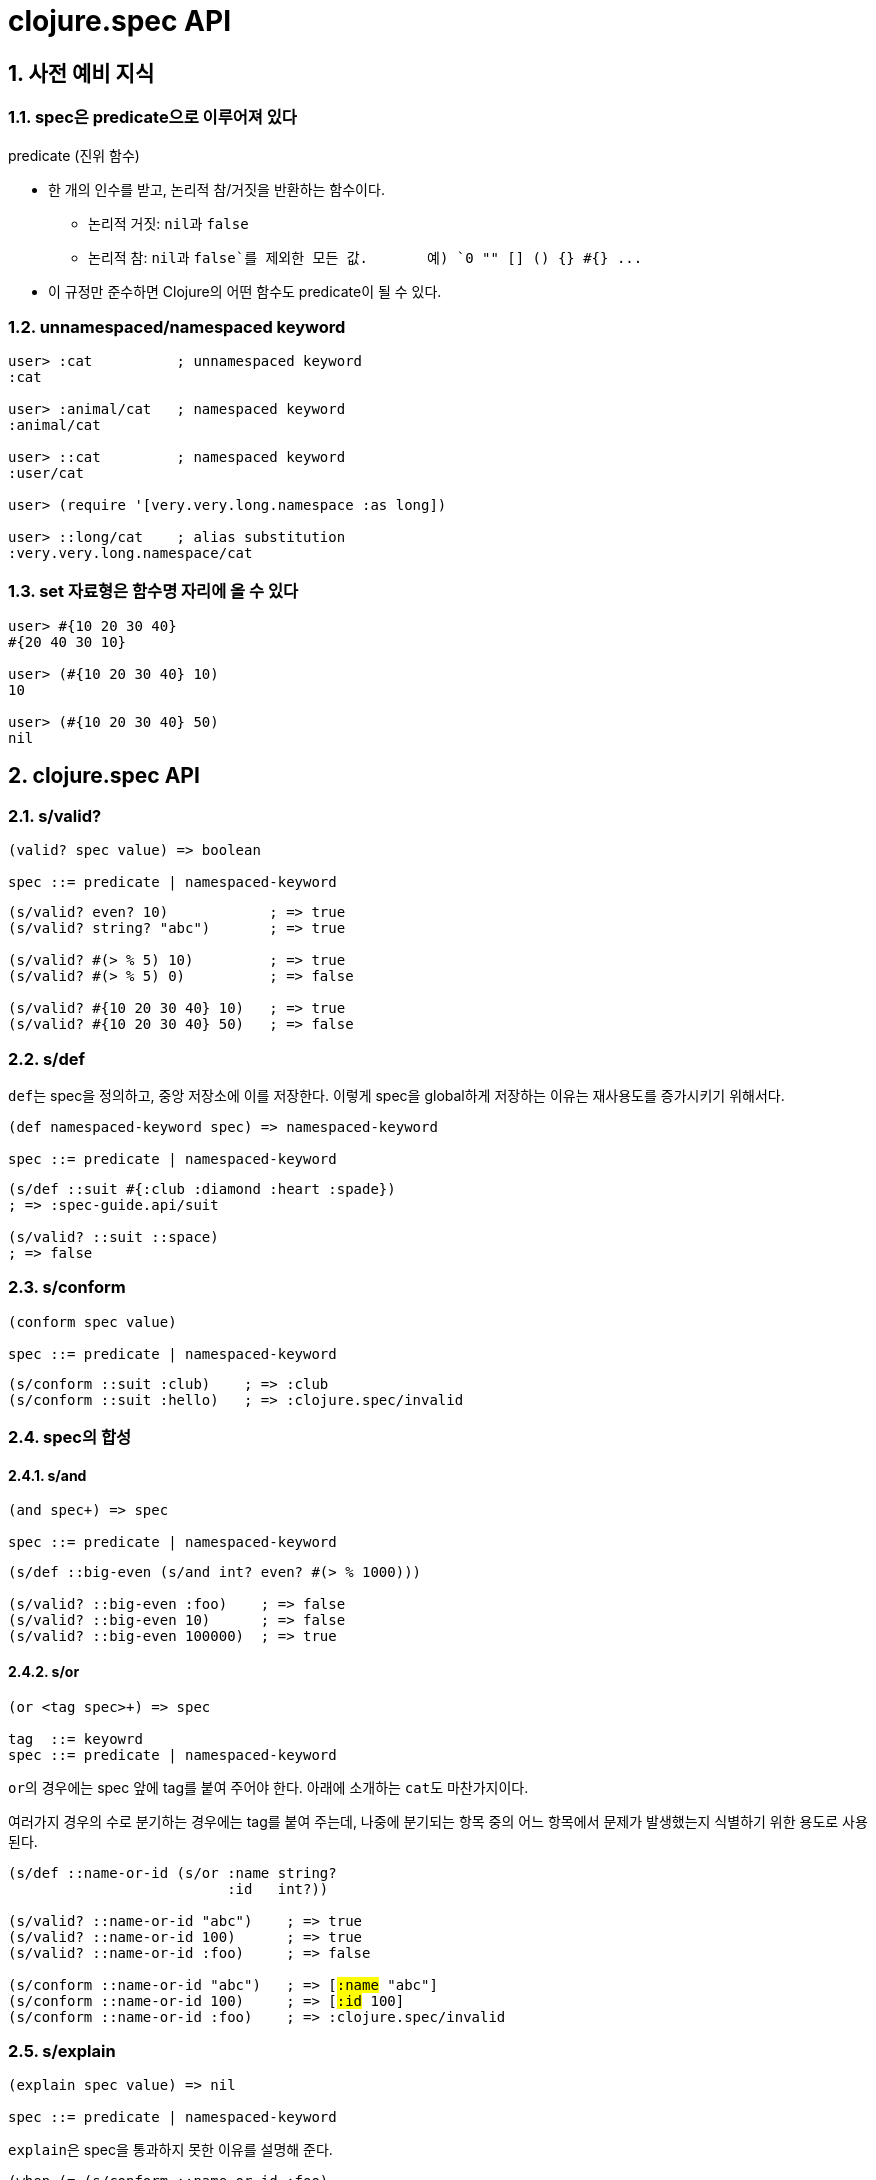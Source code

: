 = clojure.spec API
:source-highlighter: coderay
:source-language: clojure
:sectnums:
:icons: font
:imagesdir: ../img
:linkcss:
:stylesdir: ../
:stylesheet: my-asciidoctor.css


== 사전 예비 지식

=== spec은 predicate으로 이루어져 있다

[sidebar]
.predicate (진위 함수)
****
* 한 개의 인수를 받고, 논리적 참/거짓을 반환하는 함수이다.
** 논리적 거짓: ``nil``과 `false`
** 논리적 참: ``nil``과 `false`를 제외한 모든 값. {nbsp} {nbsp} {nbsp} 예) `0 "" [] () {} #{} pass:q[...]` 

* 이 규정만 준수하면 Clojure의 어떤 함수도 predicate이 될 수 있다.
****


=== unnamespaced/namespaced keyword

[source]
....
user> :cat          ; unnamespaced keyword
:cat

user> :animal/cat   ; namespaced keyword
:animal/cat

user> ::cat         ; namespaced keyword
:user/cat

user> (require '[very.very.long.namespace :as long])

user> ::long/cat    ; alias substitution
:very.very.long.namespace/cat
....


=== set 자료형은 함수명 자리에 올 수 있다

[source]
....
user> #{10 20 30 40}
#{20 40 30 10}

user> (#{10 20 30 40} 10)
10

user> (#{10 20 30 40} 50)
nil
....


== clojure.spec API

=== s/valid?

[listing]
----
(valid? spec value) => boolean

spec ::= predicate | namespaced-keyword
----

[source]
....
(s/valid? even? 10)            ; => true
(s/valid? string? "abc")       ; => true

(s/valid? #(> % 5) 10)         ; => true
(s/valid? #(> % 5) 0)          ; => false

(s/valid? #{10 20 30 40} 10)   ; => true
(s/valid? #{10 20 30 40} 50)   ; => false
....



=== s/def

``def``는 spec을 정의하고, 중앙 저장소에 이를 저장한다. 이렇게 spec을 global하게 저장하는
이유는 재사용도를 증가시키기 위해서다.
 
 
[listing]
----
(def namespaced-keyword spec) => namespaced-keyword

spec ::= predicate | namespaced-keyword
----

[source]
....
(s/def ::suit #{:club :diamond :heart :spade})
; => :spec-guide.api/suit

(s/valid? ::suit ::space)
; => false
....


=== s/conform

[listing]
----
(conform spec value)

spec ::= predicate | namespaced-keyword
----

[source]
....
(s/conform ::suit :club)    ; => :club
(s/conform ::suit :hello)   ; => :clojure.spec/invalid
....


=== spec의 합성

==== s/and

[listing]
----
(and spec+) => spec

spec ::= predicate | namespaced-keyword
----


[source]
....
(s/def ::big-even (s/and int? even? #(> % 1000)))

(s/valid? ::big-even :foo)    ; => false
(s/valid? ::big-even 10)      ; => false
(s/valid? ::big-even 100000)  ; => true
....


==== s/or

[listing]
----
(or <tag spec>+) => spec

tag  ::= keyowrd
spec ::= predicate | namespaced-keyword
----

``or``의 경우에는 spec 앞에 tag를 붙여 주어야 한다. 아래에 소개하는 ``cat``도
마찬가지이다. 

여러가지 경우의 수로 분기하는 경우에는 tag를 붙여 주는데, 나중에 분기되는 항목 중의 어느
항목에서 문제가 발생했는지 식별하기 위한 용도로 사용된다.

[source,subs="quotes"]
....
(s/def ::name-or-id (s/or :name string?
                          :id   int?))

(s/valid? ::name-or-id "abc")    ; => true
(s/valid? ::name-or-id 100)      ; => true
(s/valid? ::name-or-id :foo)     ; => false

(s/conform ::name-or-id "abc")   ; => [#:name# "abc"]
(s/conform ::name-or-id 100)     ; => [#:id# 100]
(s/conform ::name-or-id :foo)    ; => :clojure.spec/invalid
....


=== s/explain

[listing]
----
(explain spec value) => nil

spec ::= predicate | namespaced-keyword
----

``explain``은 spec을 통과하지 못한 이유를 설명해 준다.

[source]
....
(when (= (s/conform ::name-or-id :foo)
         :clojure.spec/invalid)
  (s/explain ::name-or-id :foo))
; >> val: :foo fails
;    spec: :spec-guide.api/name-or-id
;    at: [:name] predicate: string?
;
;    val: :foo fails
;    spec: :spec-guide.api/name-or-id
;    at: [:id] predicate: int?
;
; => nil

(s/explain ::name-or-id "tom")
; >> Success!
; => nil
....

* `s/explain`: 결과를 stdout에 출력한다.  
* `s/explain-str`: 결과를 문자열로 반환한다.
* `s/explain-data`: 결과를 클로저 데이터형으로 반환한다.

[source]
....
(s/explain-str ::name-or-id :foo)
; => "val: :foo fails spec: :spec-guide.api/name-or-id at: [:name] predicate: string?\nval: :foo fails spec: :spec-guide.api/name-or-id at: [:id] predicate: int?\n"

(s/explain-data ::name-or-id :foo)
; => #:clojure.spec{:problems ({:path [:name],
;                               :pred string?,
;                               :val :foo,
;                               :via [:spec-guide.api/name-or-id],
;                               :in []}
;                              {:path [:id],
;                               :pred int?,
;                               :val :foo,
;                               :via [:spec-guide.api/name-or-id],
;                               :in []})}
....


=== s/keys: map 자료형의 spec 정의 

[listing]
----
(keys < keyword [namespacd-key+] >+) => spec

keyword ::= :req | :opt | :req-un | :opt-un 
----

==== namespaced keys

[source,subs="quotes,macros"]
....
(s/def ::first-name string?)
(s/def ::last-name string?)
(s/def ::age int?)

(s/def ::person (s/keys #:req# [::first-name ::last-name]
                        #:opt# [::age]))
....


[source,subs="quotes"]
....
(s/valid? ::person
  {#::first-name# "Elon"
   ::last-name "Musk"
   ::age 45})
; => true

(s/conform ::person
  {::first-name "Elon"
   ::last-name "Musk"})
; => #:spec-guide.api{:first-name "Elon", :last-name "Musk"}

(s/explain ::person
  {::first-name "Elon"})
; >> val: #:spec-guide.api{:first-name "Elon"} fails
;    spec: :spec-guide.api/person
;    predicate: (contains? % :spec-guide.api/last-name)
....


==== unnamespaced keys

[source,subs="quotes"]
....
(s/def :unq/person
  (s/keys #:req-un# [::first-name ::last-name]
          #:opt-un# [::age]))
....

[source,subs="quotes"]
....
(s/conform :unq/person
  {#:first-name# "Elon"
   :last-name "Musk"})
; => {:first-name "Elon", :last-name "Musk"}

(s/explain :unq/person
  {:first-name "Elon" :age "45"})
; >> val: {:first-name "Elon", :sex :mail} fails
;    spec: :unq/person
;    predicate: (contains? % :last-name)
;
;    In: [:age]
;    val: "45" fails
;    spec: :spec-guide.api/age
;    at: [:age]
;    predicate: int?
....


==== unnamespaced keys and defrecord

[listing]
----
(defrecord Person [first-name last-name age])

(s/conform :unq/person
  (->Person "Elon" "Musk" 45))
; => #spec_guide.api.Person{:first-name "Elon", :last-name "Musk", :age 45}

(s/explain :unq/person
           (->Person "Elon" nil nil))
; >> In: [:last-name]
;    val: nil fails
;    spec: :spec-guide.api/last-name
;    at: [:last-name]
;    predicate: string?
;
;    In: [:age]
;    val: nilfails
;    spec: :spec-guide.api/age
;    at: [:age]
;    predicate: int?
----


=== s/keys*: keyword arguments spec 정의


[listing]
----
(keys* < keyword [namespacd-key+] >+) => spec

keyword ::= :req | :opt | :req-un | :opt-un 
----

[source]
....
(s/def ::port number?)
(s/def ::host string?)
(s/def ::id keyword?)

(s/def ::server (s/keys* :req [::id ::host] :opt [::port]))
....

[source]
....
(s/conform ::server [::id :s1 ::host "example.com" ::port 5555])
....



=== s/merge: spec의 병합

[listing]
----
(merge keys-spec+) => spec

keys-spec ::= spec created by s/keys
----

[source]
....
;; :animal spec
(s/def :animal/kind string?)
(s/def :animal/says string?)

(s/def :animal/common (s/keys :req [:animal/kind :animal/says]))


;; :dog spec
(s/def :dog/tail? boolean?)
(s/def :dog/breed string?)


;; merged :animal/dog spec 
(s/def :animal/dog (s/merge :animal/common
                            (s/keys :req [:dog/tail? :dog/breed])))
....

[source]
....
(s/valid? :animal/dog
  {:animal/kind "dog"
   :animal/says "woof"
   :dog/tail? true
   :dog/breed "retriever"})
; => true
....


=== s/multi-spec

`defmulti` + `defmethod` + `multi-spec` pass:[-->] spec에 다형성(polymorphism)을 도입한 것.

.spec 정의
[source]
....
;; common spec
(s/def :event/type keyword?)
(s/def :event/timestamp int?)

;; only for :event/search spec
(s/def :search/url string?)

;; only for :event/error spec
(s/def :error/message string?)
(s/def :error/code int?)
....


.defmulti + defmethod 정의
[source]
....
(defmulti event-type :event/type)

(defmethod event-type :event/search [_]
  (s/keys :req [:event/type :event/timestamp :search/url]))

(defmethod event-type :event/error [_]
  (s/keys :req [:event/type :event/timestamp :error/message :error/code]))
....


.multi-spec 정의
[source]
....
(s/def :event/event (s/multi-spec event-type :event/type))
....


.실행
[source]
....
(s/valid? :event/event
  {:event/type :event/search
   :event/timestamp 1463970123000
   :search/url "http://clojure.org"})
; => true

(s/valid? :event/event
  {:event/type :event/error
   :event/timestamp 1463970123000
   :error/message "Invalid host"
   :error/code 500})
; => true

(s/explain :event/event
  {:event/type :event/restart})
; >> val: #:event{:type :event/restart} fails
;    spec: :event/event
;    at: [:event/restart]
;    predicate: event-type, no method

(s/explain :event/event
  {:event/type :event/search
   :search/url 200})
; >> val: {:event/type :event/search, :search/url 200} fails
;    spec: :event/event
;    at: [:event/search]
;    predicate: (contains? % :event/timestamp)
;
;    In: [:search/url]
;    val: 200 fails
;    spec: :search/url
;    at: [:event/search :search/url]
;    predicate: string?
....


=== Collections

[listing]
----
          coll-of   map-of   tuple
-----------------------------------
list         O         X       X
vector       O         X       O
map          O         O       X
set          O         X       X

요소 타입   동일      동일     이질
크기        임의      임의     고정 
----


==== s/coll-of

[source]
....
(s/conform (s/coll-of keyword?) [:a :b :c])
; => [:a :b :c]

(s/conform (s/coll-of number?) #{5 10 2})
; => #{2 5 10}
....


[source]
....
(s/def ::vnum3 (s/coll-of number? :kind vector? :count 3 :distinct true :into #{}))

(s/conform ::vnum3 [1 2 3])
; => #{1 2 3}

(s/explain ::vnum3 #{1 2 3})   ;; not a vector
; >> val: #{1 3 2} fails 
;    spec: ::vnum3
;    predicate: clojure.core/vector?

(s/explain ::vnum3 [1 1 1])    ;; not distinct
; >> val: [1 1 1] fails 
;    spec: ::vnum3 
;    predicate: distinct?

(s/explain ::vnum3 [1 2 :a])   ;; not a number
; >> In: [2]
;    val: :a fails 
;    spec: ::vnum3 
;    predicate: number?
....


==== s/map-of

[source]
....
(s/def ::scores (s/map-of string? int?))

(s/conform ::scores {"Sally" 1000, "Joe" 500})
; => {"Sally" 1000, "Joe" 500}
....


==== s/tuple

[source]
....
(s/def ::point (s/tuple double? double? double?))

(s/conform ::point [1.5 2.5 -0.5])
; => [1.5 2.5 -0.5]

(s/explain ::point [1.5 2.5 5])
; >> In: [2]
;    val: 5 fails
;    spec: :spec-guide.api/point
;    at: [2]
;    predicate: double?

;; tuple: list 자료형을 대상으로는 작동하지 않는다.
;;        대상 자료형이 반드시 vector 형이어야 한다.
(s/conform ::point '(1.5 2.5 -0.5))
; => :clojure.spec/invalid
....


=== Sequences: Sequentials (vector와 list) 대상

==== regular expression operators

* `cat` - concatenation of predicates/patterns
* `alt` - choice among alternative predicates/patterns

* `*` - 0 or more of a predicate/pattern
* `+` - 1 or more of a predicate/pattern
* `?` - 0 or 1 of a predicate/pattern
* `&` -  regex operators with filters

``s/cat``과 ``s/alt``는 ``s/or`` 와 마찬가지로 <keyword spec> 쌍으로 이루어지는 인수를 가진다.

==== s/cat


[listing]
----
(cat <keyword spec>+)
----

[source]
----
(s/def ::ingredient (s/cat :quantity number? :unit keyword?))

(s/conform ::ingredient [2 :teaspoon])
; => {:quantity 2, :unit :teaspoon}

(s/conform ::ingredient '(2 :teaspoon))
; => {:quantity 2, :unit :teaspoon}
----

[source]
....
;; pass string for unit instead of keyword
(s/explain ::ingredient [11 "peaches"])
; >> In: [1]
;    val: "peaches" fails
;    spec: :spec-guide.api/ingredient
;    at: [:unit]
;    predicate: keyword?

;; leave out the unit
(s/explain ::ingredient [2])
; >> val: () fails
;    spec: :spec-guide.api/ingredient
;    at: [:unit]
;    predicate: keyword?,  Insufficient input
....


==== s/* s/+ s/?


[listing]
----
(* spec)
(+ spec)
(? spwc)
----

[source]
....
(s/def ::seq-of-keywords (s/* keyword?))

(s/conform ::seq-of-keywords [:a :b :c])
; => [:a :b :c]

(s/explain ::seq-of-keywords [10 20])
; >> In: [0]
;    val: 10 fails
;    spec: :spec.examples.guide/seq-of-keywords
;    predicate: keyword?

(s/def ::odds-then-maybe-even (s/cat :odds (s/+ odd?)
                                     :even (s/? even?)))

(s/conform ::odds-then-maybe-even [1 3 5 100])
; => {:odds [1 3 5], :even 100}

(s/conform ::odds-then-maybe-even [1])
; => {:odds [1]}

(s/explain ::odds-then-maybe-even [100])
; >> In: [0]
;    val: 100 fails
;    spec: ::odds-then-maybe-even
;    at: [:odds]
;    predicate: odd?


;; opts are alternating keywords and booleans
(s/def ::opts (s/* (s/cat :opt keyword? :val boolean?)))

(s/conform ::opts [:silent? false :verbose true])
; => [{:opt :silent?, :val false} {:opt :verbose, :val true}]
....


==== s/alt

[listing]
----
(alt <keyword spec>+) => spec
----

[source]
....
(s/def ::config (s/*
                  (s/cat :prop string?
                         :val  (s/alt :s string? :b boolean?))))

(s/conform ::config ["-server" "foo" "-verbose" true "-user" "joe"])
; => [{:prop "-server", :val [:s "foo"]}
;     {:prop "-verbose", :val [:b true]}
;     {:prop "-user", :val [:s "joe"]}]
....


==== s/&

[listing]
----
(& regex-operator spec+) => spec
----

[source]
....
(s/def ::even-strings (s/& (s/* string?) #(even? (count %))))

(s/valid? ::even-strings ["a"])       ; => false
(s/valid? ::even-strings ["a" "b"])   ; => true
....


==== s/describe

[listing]
----
(describe spec) => list
----

[source]
....
(s/describe ::seq-of-keywords)
; => (* keyword?)

(s/describe ::odds-then-maybe-even)
; => (cat :odds (+ odd?) :even (? even?))

(s/describe ::opts)
; => (* (cat :opt keyword? :val boolean?))
....


==== s/spec

nested sequential collection

[listing]
----
(spec form)

form ::= predicate | regex-operator
----


[source]
....
(s/def ::nested
  (s/cat :names-kw #{:names}
         :names (s/spec (s/* string?))
         :nums-kw #{:nums}
         :nums (s/spec (s/* number?))))

(s/conform ::nested [:names ["a" "b"] :nums [1 2 3]])
; => {:names-kw :names, :names ["a" "b"], :nums-kw :nums, :nums [1 2 3]}
....

[source]
....
(s/def ::unnested
  (s/cat :names-kw #{:names}
         :names (s/* string?)
         :nums-kw #{:nums}
         :nums (s/* number?)))

(s/conform ::unnested [:names "a" "b" :nums 1 2 3])
; => {:names-kw :names, :names ["a" "b"], :nums-kw :nums, :nums [1 2 3]}
....



=== s/fedf: function spec

[source]
....
(defn ranged-rand
  "Returns random int in range start <= rand < end"
  [start end]
  (+ start (long (rand (- end start)))))
....

[source]
....
(s/fdef ranged-rand
  :args (s/and (s/cat :start int? :end int?)
               #(< (:start %) (:end %)))
  :ret int?
  :fn (s/and #(>= (:ret %) (-> % :args :start))
             #(< (:ret %) (-> % :args :end))))
....

[source]
....

(ranged-rand 5 10)
; => 7

(ranged-rand 10 5)
; => 9

(stest/instrument `ranged-rand)

(ranged-rand 5 10)
; => 7

; (ranged-rand 10 5)
; >> Call to #'spec-guide.api/ranged-rand did not conform to spec:
;    val: {:start 10, :end 5} fails
;    at: [:args]
;    predicate: (< (:start %) (:end %))
;    :clojure.spec/args (10 5)
;    :clojure.spec/failure :instrument
;    :clojure.spec.test/caller {:file "form-init7709795464976482689.clj",
;                               :line 400,
;                               :var-scope spec-guide.api/eval13655}
....


=== s/fdef: macro spec

[source]
....
(s/fdef clojure.core/declare
    :args (s/cat :names (s/* simple-symbol?))
    :ret any?)
....

[source]
....
(declare 100)
; >> Unhandled clojure.lang.ExceptionInfo
;      Call to clojure.core/declare did not conform to spec:
;      In: [0]
;      val: 100 fails 
;      at: [:args :names]
;      predicate: simple-symbol?
;     :clojure.spec/args (100)
....


=== s/fspec: anonymous function spec

[source]
....
(defn adder [x] #(+ x %))
....

[source]
....
(s/fdef adder
  :args (s/cat :x number?)
  :ret (s/fspec :args (s/cat :y number?)
                :ret number?)
  :fn #(= (-> % :args :x) ((:ret %) 0)))
....



== test case 생성

=== s/gen, gen/generate, gen/sample

[listing]
----
(gen spec) => generator

(generate generator) => 한 개의 sample

(sample generator) => 10개(default)의 sample
(sample generator n) => n개의 sample
----

[source]
....
(gen/generate (s/gen int?))
; => -959

(gen/generate (s/gen nil?))
; => nil

(gen/sample (s/gen string?))
; => ("" "" "" "" "8" "W" "" "G74SmCm" "K9sL9" "82vC")

(gen/sample (s/gen #{:club :diamond :heart :spade}))
; => (:heart :diamond :heart :heart :heart :diamond :spade :spade :spade :club)

(gen/sample (s/gen (s/cat :k keyword? :ns (s/+ number?))))
; => ((:D -2.0)
      (:q4/c 0.75 -1)
      (:*!3/? 0)
      (:+k_?.p*K.*o!d/*V -3)
      (:i -1 -1 0.5 -0.5 -4)
      (:?!/! 0.515625 -15 -8 0.5 0 0.75)
      (:vv_z2.A??!377.+z1*gR.D9+G.l9+.t9/L34p -1.4375 -29 0.75 -1.25)
      (:-.!pm8bS_+.Z2qB5cd.p.JI0?_2m.S8l.a_Xtu/+OM_34* -2.3125)
      (:Ci 6.0 -30 -3 1.0)
      (:s?cw*8.t+G.OS.xh_z2!.cF-b!PAQ_.E98H4_4lSo/?_m0T*7i 
       4.4375 -3.5 6.0 108 0.33203125 2 8 -0.517578125 -4))
....


==== s/exercise

[listing]
----
(exercise generator)   => 10개의 [sample conformed-value]
(exercise generator n) => n개의 [sample conformed-value]
----


[source]
....
(s/exercise (s/cat :k keyword? :ns (s/+ number?)) 5)
; => ([(:y -2.0) {:k :y, :ns [-2.0]}]
;     [(:_/? -1.0 0.5) {:k :_/?, :ns [-1.0 0.5]}]
;     [(:-B 0 3.0) {:k :-B, :ns [0 3.0]}]
;     [(:-!.gD*/W+ -3 3.0 3.75) {:k :-!.gD*/W+, :ns [-3 3.0 3.75]}]
;     [(:_Y*+._?q-H/-3* 0 1.25 1.5) {:k :_Y*+._?q-H/-3*, :ns [0 1.25 1.5]}])

(s/exercise (s/or :k keyword? :s string? :n number?) 5)
; => ([:H [:k :H]]
;     [:ka [:k :ka]]
;     [-1 [:n -1]]
;     ["" [:s ""]]
;     [-3.0 [:n -3.0]])
....


==== s/exercise-fn

[listing]
----
(exercise-fn symbol)    => 10개의 [sample conformed-value]
(exercise-fn symbol n)  => n개의 [sample conformed-value]
----

[source]
....
(s/exercise-fn `ranged-rand 5)
; => ([(-2 -1)   -2]
;     [(-3 3)     0]
;     [(0 1)      0]
;     [(-8 -7)   -8]
;     [(3 13)     7]
....


